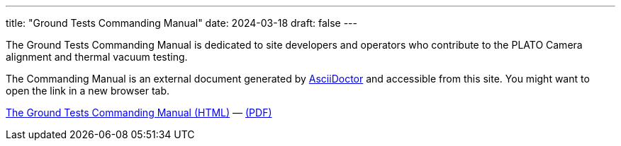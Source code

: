 ---
title: "Ground Tests Commanding Manual"
date: 2024-03-18
draft: false
---

The Ground Tests Commanding Manual is dedicated to site developers and operators who contribute to the PLATO Camera alignment and thermal vacuum testing.

The Commanding Manual is an external document generated by https://asciidoctor.org[AsciiDoctor] and accessible from this site. You might want to open the link in a new browser tab.

link:../../asciidocs/commanding-manual.html[The Ground Tests Commanding Manual (HTML)] —
link:../../pdfs/commanding-manual.pdf[(PDF)]
